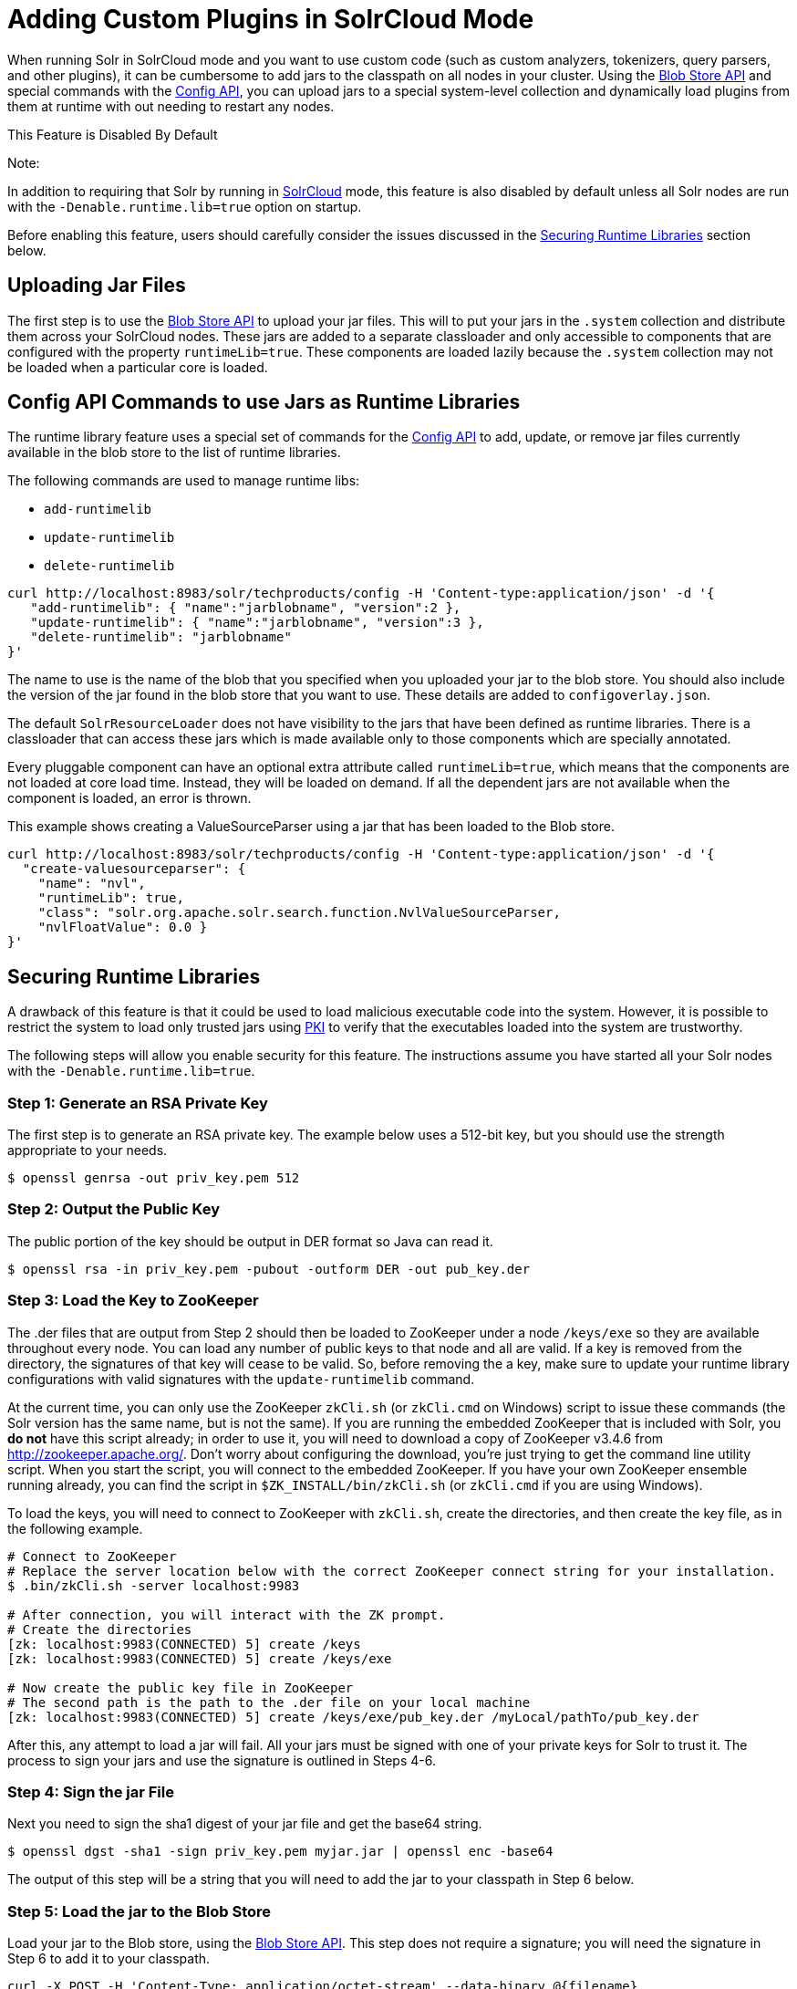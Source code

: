 Adding Custom Plugins in SolrCloud Mode
=======================================
:page-shortname: adding-custom-plugins-in-solrcloud-mode
:page-permalink: adding-custom-plugins-in-solrcloud-mode.html

When running Solr in SolrCloud mode and you want to use custom code (such as custom analyzers, tokenizers, query parsers, and other plugins), it can be cumbersome to add jars to the classpath on all nodes in your cluster. Using the link:blob-store-api.html[Blob Store API] and special commands with the link:config-api.html[Config API], you can upload jars to a special system-level collection and dynamically load plugins from them at runtime with out needing to restart any nodes.

This Feature is Disabled By Default

Note:

In addition to requiring that Solr by running in link:solrcloud.html[SolrCloud] mode, this feature is also disabled by default unless all Solr nodes are run with the `-Denable.runtime.lib=true` option on startup.

Before enabling this feature, users should carefully consider the issues discussed in the link:#AddingCustomPluginsinSolrCloudMode-SecuringRuntimeLibraries[Securing Runtime Libraries] section below.

[[AddingCustomPluginsinSolrCloudMode-UploadingJarFiles]]
== Uploading Jar Files

The first step is to use the link:blob-store-api.html[Blob Store API] to upload your jar files. This will to put your jars in the `.system` collection and distribute them across your SolrCloud nodes. These jars are added to a separate classloader and only accessible to components that are configured with the property `runtimeLib=true`. These components are loaded lazily because the `.system` collection may not be loaded when a particular core is loaded.

[[AddingCustomPluginsinSolrCloudMode-ConfigAPICommandstouseJarsasRuntimeLibraries]]
== Config API Commands to use Jars as Runtime Libraries

The runtime library feature uses a special set of commands for the link:config-api.html[Config API] to add, update, or remove jar files currently available in the blob store to the list of runtime libraries.

The following commands are used to manage runtime libs:

* `add-runtimelib`
* `update-runtimelib`
* `delete-runtimelib`

[source,bash]
----
curl http://localhost:8983/solr/techproducts/config -H 'Content-type:application/json' -d '{
   "add-runtimelib": { "name":"jarblobname", "version":2 },
   "update-runtimelib": { "name":"jarblobname", "version":3 },
   "delete-runtimelib": "jarblobname"
}' 
----

The name to use is the name of the blob that you specified when you uploaded your jar to the blob store. You should also include the version of the jar found in the blob store that you want to use. These details are added to `configoverlay.json`.

The default `SolrResourceLoader` does not have visibility to the jars that have been defined as runtime libraries. There is a classloader that can access these jars which is made available only to those components which are specially annotated.

Every pluggable component can have an optional extra attribute called `runtimeLib=true`, which means that the components are not loaded at core load time. Instead, they will be loaded on demand. If all the dependent jars are not available when the component is loaded, an error is thrown.

This example shows creating a ValueSourceParser using a jar that has been loaded to the Blob store.

[source,bash]
----
curl http://localhost:8983/solr/techproducts/config -H 'Content-type:application/json' -d '{
  "create-valuesourceparser": {
    "name": "nvl",
    "runtimeLib": true,
    "class": "solr.org.apache.solr.search.function.NvlValueSourceParser,
    "nvlFloatValue": 0.0 }  
}'
----

[[AddingCustomPluginsinSolrCloudMode-SecuringRuntimeLibraries]]
== Securing Runtime Libraries

A drawback of this feature is that it could be used to load malicious executable code into the system. However, it is possible to restrict the system to load only trusted jars using http://en.wikipedia.org/wiki/Public_key_infrastructure[PKI] to verify that the executables loaded into the system are trustworthy.

The following steps will allow you enable security for this feature. The instructions assume you have started all your Solr nodes with the `-Denable.runtime.lib=true`.

[[AddingCustomPluginsinSolrCloudMode-Step1:GenerateanRSAPrivateKey]]
=== Step 1: Generate an RSA Private Key

The first step is to generate an RSA private key. The example below uses a 512-bit key, but you should use the strength appropriate to your needs.

[source,bash]
----
$ openssl genrsa -out priv_key.pem 512
----

[[AddingCustomPluginsinSolrCloudMode-Step2:OutputthePublicKey]]
=== Step 2: Output the Public Key

The public portion of the key should be output in DER format so Java can read it.

[source,bash]
----
$ openssl rsa -in priv_key.pem -pubout -outform DER -out pub_key.der
----

[[AddingCustomPluginsinSolrCloudMode-Step3:LoadtheKeytoZooKeeper]]
=== Step 3: Load the Key to ZooKeeper

The .der files that are output from Step 2 should then be loaded to ZooKeeper under a node `/keys/exe` so they are available throughout every node. You can load any number of public keys to that node and all are valid. If a key is removed from the directory, the signatures of that key will cease to be valid. So, before removing the a key, make sure to update your runtime library configurations with valid signatures with the `update-runtimelib` command.

At the current time, you can only use the ZooKeeper `zkCli.sh` (or `zkCli.cmd` on Windows) script to issue these commands (the Solr version has the same name, but is not the same). If you are running the embedded ZooKeeper that is included with Solr, you *do not* have this script already; in order to use it, you will need to download a copy of ZooKeeper v3.4.6 from http://zookeeper.apache.org/. Don't worry about configuring the download, you're just trying to get the command line utility script. When you start the script, you will connect to the embedded ZooKeeper. If you have your own ZooKeeper ensemble running already, you can find the script in `$ZK_INSTALL/bin/zkCli.sh` (or `zkCli.cmd` if you are using Windows).

To load the keys, you will need to connect to ZooKeeper with `zkCli.sh`, create the directories, and then create the key file, as in the following example.

[source,bash]
----
# Connect to ZooKeeper
# Replace the server location below with the correct ZooKeeper connect string for your installation.
$ .bin/zkCli.sh -server localhost:9983
 
# After connection, you will interact with the ZK prompt.
# Create the directories
[zk: localhost:9983(CONNECTED) 5] create /keys
[zk: localhost:9983(CONNECTED) 5] create /keys/exe
 
# Now create the public key file in ZooKeeper
# The second path is the path to the .der file on your local machine
[zk: localhost:9983(CONNECTED) 5] create /keys/exe/pub_key.der /myLocal/pathTo/pub_key.der
----

After this, any attempt to load a jar will fail. All your jars must be signed with one of your private keys for Solr to trust it. The process to sign your jars and use the signature is outlined in Steps 4-6.

[[AddingCustomPluginsinSolrCloudMode-Step4:SignthejarFile]]
=== Step 4: Sign the jar File

Next you need to sign the sha1 digest of your jar file and get the base64 string.

[source,bash]
----
$ openssl dgst -sha1 -sign priv_key.pem myjar.jar | openssl enc -base64 
----

The output of this step will be a string that you will need to add the jar to your classpath in Step 6 below.

[[AddingCustomPluginsinSolrCloudMode-Step5:LoadthejartotheBlobStore]]
=== Step 5: Load the jar to the Blob Store

Load your jar to the Blob store, using the link:blob-store-api.html[Blob Store API]. This step does not require a signature; you will need the signature in Step 6 to add it to your classpath.

[source,bash]
----
curl -X POST -H 'Content-Type: application/octet-stream' --data-binary @{filename} 
http://localhost:8983/solr/.system/blob/{blobname}
----

The blob name that you give the jar file in this step will be used as the name in the next step.

[[AddingCustomPluginsinSolrCloudMode-Step6:AddthejartotheClasspath]]
=== Step 6: Add the jar to the Classpath

Finally, add the jar to the classpath using the Config API as detailed above. In this step, you will need to provide the signature of the jar that you got in Step 4.

[source,bash]
----
curl http://localhost:8983/solr/techproducts/config -H 'Content-type:application/json'  -d '{
  "add-runtimelib": {
    "name":"blobname", 
    "version":2,
    "sig":"mW1Gwtz2QazjfVdrLFHfbGwcr8xzFYgUOLu68LHqWRDvLG0uLcy1McQ+AzVmeZFBf1yLPDEHBWJb5KXr8bdbHN/
           PYgUB1nsr9pk4EFyD9KfJ8TqeH/ijQ9waa/vjqyiKEI9U550EtSzruLVZ32wJ7smvV0fj2YYhrUaaPzOn9g0=" } 
}'
----
